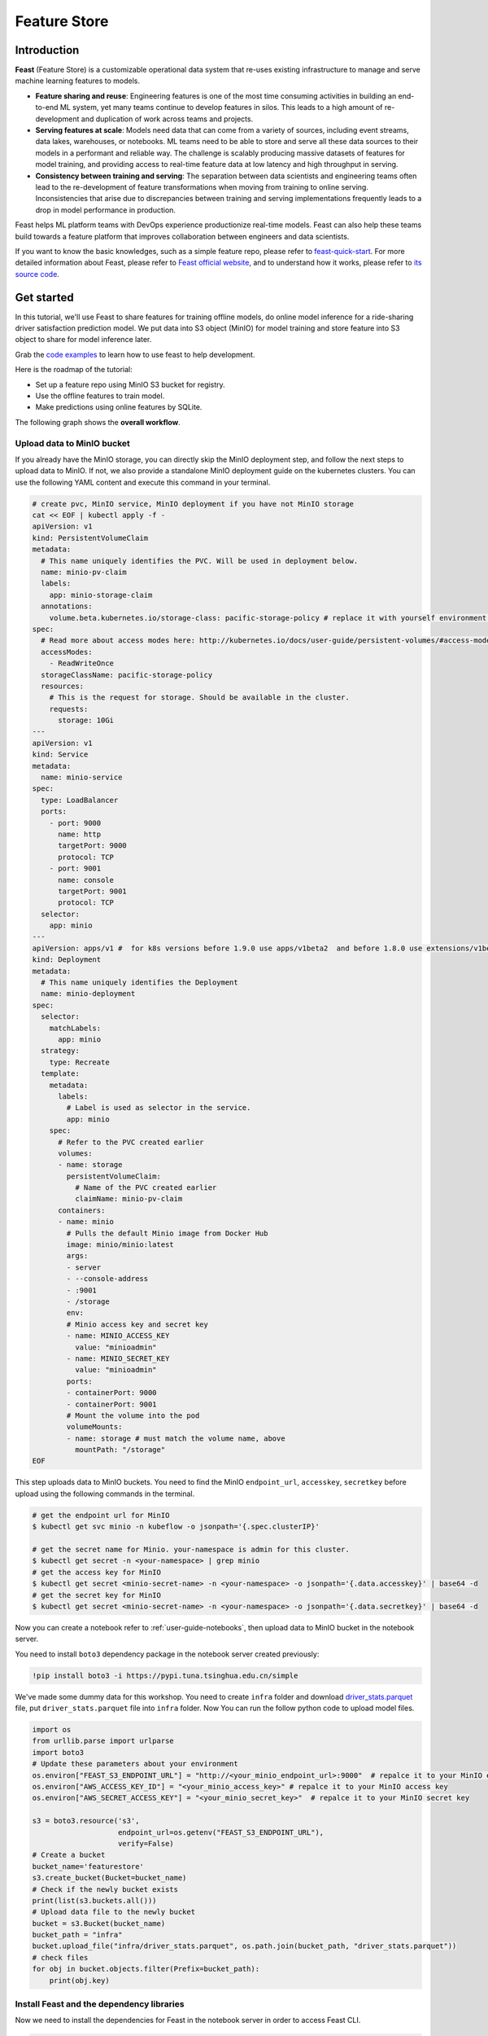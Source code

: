 .. _feature_store:

=============
Feature Store
=============


Introduction
============

**Feast** (Feature Store) is a customizable operational data system that re-uses existing infrastructure to manage and serve machine learning features to models.

* **Feature sharing and reuse**: Engineering features is one of the most time consuming activities in building an end-to-end ML system, yet many teams continue to develop features in silos. This leads to a high amount of re-development and duplication of work across teams and projects.

* **Serving features at scale**: Models need data that can come from a variety of sources, including event streams, data lakes, warehouses, or notebooks. ML teams need to be able to store and serve all these data sources to their models in a performant and reliable way. The challenge is scalably producing massive datasets of features for model training, and providing access to real-time feature data at low latency and high throughput in serving.

* **Consistency between training and serving**: The separation between data scientists and engineering teams often lead to the re-development of feature transformations when moving from training to online serving. Inconsistencies that arise due to discrepancies between training and serving implementations frequently leads to a drop in model performance in production.

.. image:: ../_static/user-guide-feast-introduction.jpg

Feast helps ML platform teams with DevOps experience productionize real-time models. Feast can also help these teams build towards a feature platform that improves collaboration between engineers and data scientists.

If you want to know the basic knowledges, such as a simple feature repo, please refer to `feast-quick-start <https://docs.feast.dev/getting-started/quickstart>`_.
For more detailed information about Feast, please refer to `Feast official website <https://docs.feast.dev/>`_, and to understand how it works, please refer to `its source code <https://github.com/feast-dev/feast>`_. 


Get started
===========

In this tutorial, we'll use Feast to share features for training offline models, do online model inference for a ride-sharing driver satisfaction prediction model. We put data into S3 object (MinIO) for model training and store feature into S3 object to share for model inference later.

Grab the `code examples <https://github.com/feast-dev/feast-workshop/tree/main/module_0>`_ to learn how to use feast to help development.

Here is the roadmap of the tutorial:

* Set up a feature repo using MinIO S3 bucket for registry.
* Use the offline features to train model.
* Make predictions using online features by SQLite.

The following graph shows the **overall workflow**.

.. image:: ../_static/user-guide-feast-workflow.png


Upload data to MinIO bucket
---------------------------

If you already have the MinIO storage, you can directly skip the MinIO deployment step, and follow the next steps to upload data to MinIO. If not, we also provide a standalone MinIO deployment guide on the kubernetes clusters. You can use the following YAML content and execute this command in your terminal.

.. code-block:: shell
    
  # create pvc, MinIO service, MinIO deployment if you have not MinIO storage
  cat << EOF | kubectl apply -f -
  apiVersion: v1
  kind: PersistentVolumeClaim
  metadata:
    # This name uniquely identifies the PVC. Will be used in deployment below.
    name: minio-pv-claim
    labels:
      app: minio-storage-claim
    annotations:
      volume.beta.kubernetes.io/storage-class: pacific-storage-policy # replace it with yourself environment storage-class
  spec:
    # Read more about access modes here: http://kubernetes.io/docs/user-guide/persistent-volumes/#access-modes
    accessModes:
      - ReadWriteOnce
    storageClassName: pacific-storage-policy
    resources:
      # This is the request for storage. Should be available in the cluster.
      requests:
        storage: 10Gi
  ---
  apiVersion: v1
  kind: Service
  metadata:
    name: minio-service
  spec:
    type: LoadBalancer
    ports:
      - port: 9000
        name: http
        targetPort: 9000
        protocol: TCP
      - port: 9001
        name: console
        targetPort: 9001
        protocol: TCP  
    selector:
      app: minio
  ---
  apiVersion: apps/v1 #  for k8s versions before 1.9.0 use apps/v1beta2  and before 1.8.0 use extensions/v1beta1
  kind: Deployment
  metadata:
    # This name uniquely identifies the Deployment
    name: minio-deployment
  spec:
    selector:
      matchLabels:
        app: minio
    strategy:
      type: Recreate
    template:
      metadata:
        labels:
          # Label is used as selector in the service.
          app: minio
      spec:
        # Refer to the PVC created earlier
        volumes:
        - name: storage
          persistentVolumeClaim:
            # Name of the PVC created earlier
            claimName: minio-pv-claim
        containers:
        - name: minio
          # Pulls the default Minio image from Docker Hub
          image: minio/minio:latest
          args:
          - server
          - --console-address
          - :9001
          - /storage
          env:
          # Minio access key and secret key
          - name: MINIO_ACCESS_KEY
            value: "minioadmin"
          - name: MINIO_SECRET_KEY
            value: "minioadmin"
          ports:
          - containerPort: 9000
          - containerPort: 9001
          # Mount the volume into the pod
          volumeMounts:
          - name: storage # must match the volume name, above
            mountPath: "/storage"
  EOF

This step uploads data to MinIO buckets. You need to find the MinIO ``endpoint_url``, ``accesskey``, ``secretkey`` before upload using the following commands in the terminal.

.. code-block:: shell

    # get the endpoint url for MinIO
    $ kubectl get svc minio -n kubeflow -o jsonpath='{.spec.clusterIP}'
    
    # get the secret name for Minio. your-namespace is admin for this cluster.
    $ kubectl get secret -n <your-namespace> | grep minio
    # get the access key for MinIO
    $ kubectl get secret <minio-secret-name> -n <your-namespace> -o jsonpath='{.data.accesskey}' | base64 -d
    # get the secret key for MinIO
    $ kubectl get secret <minio-secret-name> -n <your-namespace> -o jsonpath='{.data.secretkey}' | base64 -d

Now you can create a notebook refer to :ref:`user-guide-notebooks`, then upload data to MinIO bucket in the notebook server. 

You need to install ``boto3`` dependency package in the notebook server created previously:

.. code-block:: shell

    !pip install boto3 -i https://pypi.tuna.tsinghua.edu.cn/simple


We've made some dummy data for this workshop. You need to create ``infra`` folder and download `driver_stats.parquet <https://github.com/feast-dev/feast-workshop/blob/main/module_0/infra/driver_stats.parquet>`_ file, put ``driver_stats.parquet`` file into ``infra`` folder. Now You can run the follow python code to upload model files.

.. code-block:: shell

    import os
    from urllib.parse import urlparse
    import boto3
    # Update these parameters about your environment
    os.environ["FEAST_S3_ENDPOINT_URL"] = "http://<your_minio_endpoint_url>:9000"  # repalce it to your MinIO endpoint url
    os.environ["AWS_ACCESS_KEY_ID"] = "<your_minio_access_key>" # repalce it to your MinIO access key
    os.environ["AWS_SECRET_ACCESS_KEY"] = "<your_minio_secret_key>"  # repalce it to your MinIO secret key
 
    s3 = boto3.resource('s3',
                        endpoint_url=os.getenv("FEAST_S3_ENDPOINT_URL"),
                        verify=False)
    # Create a bucket
    bucket_name='featurestore'
    s3.create_bucket(Bucket=bucket_name)
    # Check if the newly bucket exists
    print(list(s3.buckets.all()))
    # Upload data file to the newly bucket
    bucket = s3.Bucket(bucket_name)
    bucket_path = "infra"
    bucket.upload_file("infra/driver_stats.parquet", os.path.join(bucket_path, "driver_stats.parquet"))
    # check files
    for obj in bucket.objects.filter(Prefix=bucket_path):
        print(obj.key)


Install Feast and the dependency libraries
------------------------------------------

Now we need to install the dependencies for Feast in the notebook server in order to access Feast CLI.

.. code-block:: shell

    !pip install scikit-learn
    !pip install "numpy>=1.16.5,<1.23.0"
    !pip install pyarrow
    !pip install s3fs
    !pip install feast==0.29.0


.. code-block:: shell

    # fix: TypeError: cannot create weak reference to 'property' object
    # reference: https://github.com/feast-dev/feast/issues/3538
    !pip install typeguard==2.13.3


Exploring the data
------------------

Let's dive into what the data looks like using the data ``./infra/driver_stats.parquet`` downloaded before.

.. code-block:: shell

    import pandas as pd
    pd.read_parquet("infra/driver_stats.parquet")


.. image:: ../_static/user-guide-feast-data.png

This is a set of time-series data with driver_id as the primary key (representing the driver entity) and event_timestamp as showing when the event happened.


Setup the feature repo to register features
-------------------------------------------

Let's setup a feature repo for the feast project follow the next steps. Meanwhile, if you want to know more basic knowledges, such as a simple feature repo by yourself, please refer to `feast-quick-start <https://docs.feast.dev/getting-started/quickstart>`.

^^^^^^^^^^^^^^^^^^^^^^
Setup the feature repo
^^^^^^^^^^^^^^^^^^^^^^

New a python file like below screenshot to write **data_sources.py** file to load data from S3 storage.

.. image:: ../_static/user-guide-feast-new-python-file.jpg

.. code-block:: shell

    from feast import FileSource
    import s3fs
    bucket_name = "featurestore"
    file_name = "driver_stats.parquet"
    s3_endpoint = "http://<your_minio_endpoint_url>:9000" # repalce it to your MinIO endpoint url
    s3 = s3fs.S3FileSystem(key='<your_minio_access_key>', # repalce it to your MinIO access key
                        secret='<your_minio_secret_key>', # repalce it to your MinIO secret key
                        client_kwargs={'endpoint_url': s3_endpoint}, use_ssl=False)
    driver_stats = FileSource(
        name="driver_stats_source",
        path="s3://featurestore/infra/driver_stats.parquet",  # Replace it with your bucket
        s3_endpoint_override="http://<your_minio_endpoint_url>:9000", # repalce it to your MinIO endpoint url
        timestamp_field="event_timestamp",
        created_timestamp_column="created",
        description="A table describing the stats of a driver based on hourly logs",
        owner="test2@gmail.com",
    )

New a python file to write **entities.py** to construct composite keys to join feature views together. 

.. code-block:: shell

    from feast import (
        Entity,
        ValueType,
    )

    driver = Entity(
        name="driver",
        join_keys=["driver_id"],
        value_type=ValueType.INT64,
        description="driver id",
    )

New a python file to write **features.py** to define the various feature views corresponding to different logical groups of features and transformations from data sources keyed on entities. 

.. code-block:: shell

    from datetime import timedelta

    from feast import (
        FeatureView,
        Field,
    )
    from feast.types import Float32

    from data_sources import *
    from entities import *

    driver_hourly_stats_view = FeatureView(
        name="driver_hourly_stats",
        description="Hourly features",
        entities=[driver],
        ttl=timedelta(seconds=8640000000),
        schema=[
            Field(name="conv_rate", dtype=Float32),
            Field(name="acc_rate", dtype=Float32),
        ],
        online=True,
        source=driver_stats,
        tags={"production": "True"},
        owner="test2@gmail.com",
    )

New a python file to write **feature_services.py** to build different model versions with different sets of features using feature services (``model_v1``, ``model_v2``).

.. code-block:: shell

    from feast import FeatureService

    from features import *

    feature_service = FeatureService(
        name="model_v1",
        features=[driver_hourly_stats_view[["conv_rate"]]],
        owner="test3@gmail.com",
    )

    feature_service_2 = FeatureService(
        name="model_v2", features=[driver_hourly_stats_view], owner="test3@gmail.com",
    )


New a YAML file to write **feature_store.yaml** contains a demo setup configuring where data sources are.

.. code-block:: shell

  project: feast_demo_minio
  provider: local
  registry: s3://featurestore/infra/registry.pb # replace it with your bucket
  online_store:
    type: sqlite
    path: data/online_store.db
  offline_store:
    type: file
  entity_key_serialization_version: 2


A quick explanation of what's happening in this ``feature_store.yaml``:

================== =====================================================================================  ========================================================================================================
    Key              What it does                                                                          Example                                                                                                  
================== =====================================================================================  ========================================================================================================
`project`          Gives infrastructure isolation via namespacing (e.g. online stores + Feast objects).   any unique name within your organization (e.g. `feast_demo_minio`)                                         
`provider`         Defines registry location & sets defaults for offline / online stores                  `local`, `aws`, `gcp` (MinIO has S3 object and installed on Kubeflow)
`registry`         Defines the specific path for the registry (local, gcs, s3, etc)                       `s3://[YOUR BUCKET]/registry.pb`                                                                         
`online_store`     Configures online store (if needed for supporting real-time models)                    `null`, `sqlite`, `redis`, `dynamodb`, `datastore`, `postgres` (each have their own extra configs)        
`offline_store`    Configures offline store, which executes point in time joins                           `bigquery`, `snowflake.offline`,  `redshift`, `spark`, `trino`  (each have their own extra configs)      
================== =====================================================================================  ========================================================================================================


^^^^^^^^^^^^^^^^^^^
Run ``feast plan``
^^^^^^^^^^^^^^^^^^^

With the ``feature_store.yaml`` setup, you can now run ``feast plan`` to see what changes would happen with ``feast apply``.

.. code-block:: shell

    !feast plan

Sample output:

.. code-block:: shell

    02/22/2023 02:48:14 AM botocore.credentials INFO: Found credentials in environment variables.
    Created entity driver
    Created feature view driver_hourly_stats
    Created feature service model_v1
    Created feature service model_v2

    Created sqlite table feast_demo_minio_driver_hourly_stats

^^^^^^^^^^^^^^^^^^^^
Run ``feast apply``
^^^^^^^^^^^^^^^^^^^^

This will parse the feature, data source, and feature service definitions and publish them to the registry. It will also setup some tables in the online store to materialize batch features.

.. code-block:: shell

    !feast apply

    # output
    02/22/2023 02:48:14 AM botocore.credentials INFO: Found credentials in environment variables.
    Created entity driver
    Created feature view driver_hourly_stats
    Created feature service model_v1
    Created feature service model_v2

    Deploying infrastructure for feast_demo_minio_driver_hourly_stats


^^^^^^^^^^^^^^^^^^^^^^^^^^^^^^
Verify features are registered
^^^^^^^^^^^^^^^^^^^^^^^^^^^^^^

You can now run Feast CLI commands to verify Feast knows about your features and data sources.

.. code-block:: shell

    !feast feature-views list

    # output
    02/22/2023 02:48:43 AM botocore.credentials INFO: Found credentials in environment variables.
    NAME                 ENTITIES    TYPE
    driver_hourly_stats  {'driver'}  FeatureView




Fetch offline features to train model
-------------------------------------

Let's use ``get_historical_features`` API, it can retrieve features (by referencing features directly or via feature services). It will under the hood manage point-in-time joins and avoid data leakage to generate training datasets.

You need to do ``wget`` `driver_orders.csv <https://github.com/feast-dev/feast-gcp-driver-ranking-tutorial/blob/master/driver_orders.csv>`_ data.

.. code-block:: shell

    !wget https://github.com/feast-dev/feast-gcp-driver-ranking-tutorial/blob/master/driver_orders.csv


Using ``get_historical_features`` API to train model.

.. code-block:: shell

    from feast import FeatureStore
    from joblib import dump
    import pandas as pd
    from sklearn.linear_model import LinearRegression

    # Load driver order data, when orders give to entity_df, it shows 0 entries
    orders = pd.read_csv("driver_orders.csv", sep="\t")
    orders["event_timestamp"] = pd.to_datetime(orders["event_timestamp"])
    print(orders)

    # Connect to your feature store provider
    store = FeatureStore(repo_path="./")

    # Because we're using the default FileOfflineStore, this executes on your machine
    training_df = store.get_historical_features(
        entity_df=orders,
        features=store.get_feature_service("model_v2"),
    ).to_df()

    print("----- Feature schema -----\n")
    print(training_df.info())

    print()
    print("----- Example features -----\n")
    print(training_df.head())

    # Train model
    target = "trip_completed"

    reg = LinearRegression()
    train_X = training_df[training_df.columns.drop(target).drop("event_timestamp")]
    train_Y = training_df.loc[:, target]
    reg.fit(train_X[sorted(train_X)], train_Y)

    # Save model
    dump(reg, "driver_model.bin")

The output should look like this and the trained model file "driver_model.bin" is saved in the current directory.

.. code-block:: shell

              event_timestamp  driver_id  trip_completed
  0 2021-04-16 20:29:28+00:00       1001               1
  1 2021-04-17 04:29:28+00:00       1002               0
  2 2021-04-17 12:29:28+00:00       1003               0
  3 2021-04-17 20:29:28+00:00       1001               1
  4 2021-04-18 04:29:28+00:00       1002               0
  5 2021-04-18 12:29:28+00:00       1003               0
  6 2021-04-18 20:29:28+00:00       1001               1
  7 2021-04-19 04:29:28+00:00       1002               0
  8 2021-04-19 12:29:28+00:00       1003               0
  9 2021-04-19 20:29:28+00:00       1004               1
  ----- Feature schema -----

  <class 'pandas.core.frame.DataFrame'>
  RangeIndex: 10 entries, 0 to 9
  Data columns (total 5 columns):
  #   Column           Non-Null Count  Dtype              
  ---  ------           --------------  -----              
  0   event_timestamp  10 non-null     datetime64[ns, UTC]
  1   driver_id        10 non-null     int64              
  2   trip_completed   10 non-null     int64              
  3   conv_rate        10 non-null     float32            
  4   acc_rate         10 non-null     float32            
  dtypes: datetime64[ns, UTC](1), float32(2), int64(2)
  memory usage: 448.0 bytes
  None

  ----- Example features -----

              event_timestamp  driver_id  trip_completed  conv_rate  acc_rate
  0 2021-04-16 20:29:28+00:00       1001               1   0.521149  0.751659
  1 2021-04-17 04:29:28+00:00       1002               0   0.089014  0.212637
  2 2021-04-17 12:29:28+00:00       1003               0   0.188855  0.344736
  3 2021-04-17 20:29:28+00:00       1001               1   0.521149  0.751659
  4 2021-04-18 04:29:28+00:00       1002               0   0.089014  0.212637

  ['driver_model.bin']


.. image:: ../_static/user-guide-feast-model-download.png


Fetch online features from SQLite to predict
--------------------------------------------

First we materialize features (which generate the latest values for each entity key from batch sources) into the online store (sqlite).

.. code-block:: shell

    !feast materialize-incremental $(date +%Y-%m-%d)

Now we can retrieve these materialized features from SQLite by directly using the SDK, load the trained model file before, to make prediction.

.. code-block:: shell

  import pandas as pd
  import feast
  from joblib import load


  class DriverRankingModel:
      def __init__(self):
          # Load model
          self.model = load("driver_model.bin")

          # Set up feature store
          self.fs = feast.FeatureStore(repo_path="./")

      def predict(self, driver_ids):
          # Read features from Feast
          driver_features = self.fs.get_online_features(
              entity_rows=[{"driver_id": driver_id} for driver_id in driver_ids],
              features=[
                  "driver_hourly_stats:conv_rate",
                  "driver_hourly_stats:acc_rate",
              ],
          )
          df = pd.DataFrame.from_dict(driver_features.to_dict())

          # Make prediction
          df["prediction"] = self.model.predict(df[sorted(df)])

          # Choose best driver
          best_driver_id = df["driver_id"].iloc[df["prediction"].argmax()]

          # return best driver
          return best_driver_id
     
  def make_drivers_prediction():
      drivers = [1001, 1002, 1003, 1004]
      model = DriverRankingModel()
      best_driver = model.predict(drivers)
      print(f"Prediction for best driver id: {best_driver}")
      
  make_drivers_prediction() 

The result output is ``Prediction for best driver id: 1003``


Troubleshooting
===============

TypeError when execute 'feast plan' or 'feast apply'
------------------------------------------------------

If you executed 'feast plan'  or 'feast apply' and got the fllowing error:

"TypeError: the 'package' argument is required to perform a relative import for '.ipynb_checkpoints.data_sources-checkpoint' or '.jupyter.jupyter_lab_config'".

You can remove such files and then run 'feast plan'  or 'feast apply' again to fix this error.

.. code-block:: shell

    !rm -rf .ipynb_checkpoints
    !rm -rf .jupyter


.. seealso::

    `Feast quickstart <https://docs.feast.dev/getting-started/quickstart>`__

    `Feature Store on Kubeflow <https://www.kubeflow.org/docs/external-add-ons/feature-store/>`__

    `Workshop: Learning Feast <https://github.com/feast-dev/feast-workshop>`__

    `Feast Driver Ranking Example <https://github.com/juskuz/feast-driver-ranking-demo-aitech>`__
